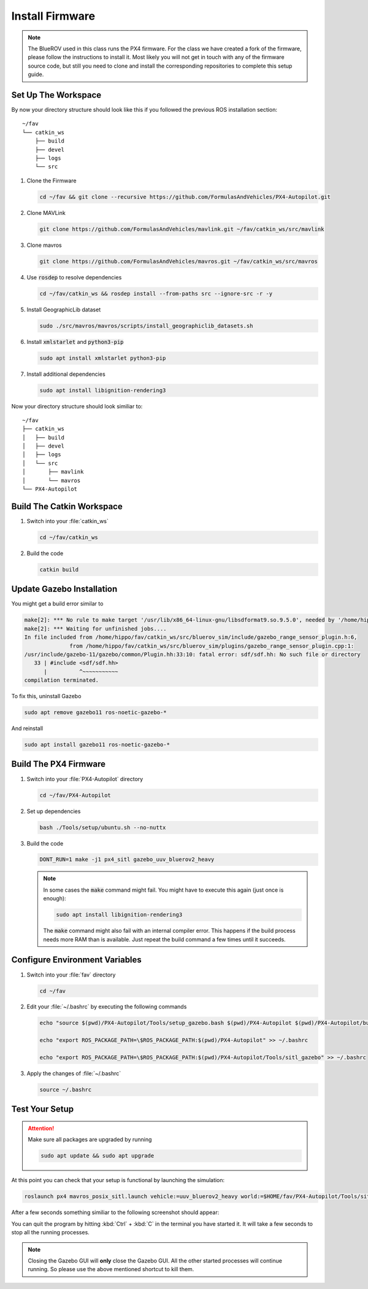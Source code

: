 Install Firmware
################

.. note:: The BlueROV used in this class runs the PX4 firmware. For the class we have created a fork of the firmware, please follow the instructions to install it. Most likely you will not get in touch with any of the firmware source code, but still you need to clone and install the corresponding repositories to complete this setup guide.

Set Up The Workspace
====================

By now your directory structure should look like this if you followed the previous ROS installation section::

   ~/fav
   └── catkin_ws
       ├── build
       ├── devel
       ├── logs
       └── src

#. Clone the Firmware

   .. code-block:: bash

      cd ~/fav && git clone --recursive https://github.com/FormulasAndVehicles/PX4-Autopilot.git

#. Clone MAVLink

   .. code-block:: bash

      git clone https://github.com/FormulasAndVehicles/mavlink.git ~/fav/catkin_ws/src/mavlink

#. Clone mavros

   .. code-block:: bash

      git clone https://github.com/FormulasAndVehicles/mavros.git ~/fav/catkin_ws/src/mavros

#. Use :code:`rosdep` to resolve dependencies

   .. code-block::

      cd ~/fav/catkin_ws && rosdep install --from-paths src --ignore-src -r -y

#. Install GeographicLib dataset

   .. code-block:: bash

      sudo ./src/mavros/mavros/scripts/install_geographiclib_datasets.sh

#. Install :code:`xmlstarlet` and :code:`python3-pip`

   .. code-block:: bash

      sudo apt install xmlstarlet python3-pip

#. Install additional dependencies

   .. code-block:: bash

      sudo apt install libignition-rendering3


Now your directory structure should look similiar to::

   ~/fav
   ├── catkin_ws
   │   ├── build
   │   ├── devel
   │   ├── logs
   │   └── src
   │       ├── mavlink
   │       └── mavros
   └── PX4-Autopilot

Build The Catkin Workspace
==========================

#. Switch into your :file:`catkin_ws`

   .. code-block:: bash

      cd ~/fav/catkin_ws

#. Build the code

   .. code-block:: bash

      catkin build


Update Gazebo Installation
==========================

You might get a build error similar to 

.. code-block:: bash

   make[2]: *** No rule to make target '/usr/lib/x86_64-linux-gnu/libsdformat9.so.9.5.0', needed by '/home/hippo/fav/catkin_ws/devel/.private/bluerov_sim/lib/libgazebo_range_sensor_plugin.so'.  Stop.
   make[2]: *** Waiting for unfinished jobs....
   In file included from /home/hippo/fav/catkin_ws/src/bluerov_sim/include/gazebo_range_sensor_plugin.h:6,
                 from /home/hippo/fav/catkin_ws/src/bluerov_sim/plugins/gazebo_range_sensor_plugin.cpp:1:
   /usr/include/gazebo-11/gazebo/common/Plugin.hh:33:10: fatal error: sdf/sdf.hh: No such file or directory
      33 | #include <sdf/sdf.hh>
         |          ^~~~~~~~~~~~
   compilation terminated.

To fix this, uninstall Gazebo

.. code-block:: bash

   sudo apt remove gazebo11 ros-noetic-gazebo-*

And reinstall

.. code-block:: bash

   sudo apt install gazebo11 ros-noetic-gazebo-*

Build The PX4 Firmware
======================

#. Switch into your :file:`PX4-Autopilot` directory

   .. code-block:: bash

      cd ~/fav/PX4-Autopilot

#. Set up dependencies

   .. code-block:: bash

      bash ./Tools/setup/ubuntu.sh --no-nuttx

#. Build the code

   .. code-block:: bash

      DONT_RUN=1 make -j1 px4_sitl gazebo_uuv_bluerov2_heavy

   .. note:: In some cases the :code:`make` command might fail.
      You might have to execute this again (just once is enough):
      
      .. code-block:: bash
         
         sudo apt install libignition-rendering3
      
      The :code:`make` command might also fail with an internal compiler error. This happens if the build process needs more RAM than is available. Just repeat the build command a few times until it succeeds.



Configure Environment Variables
===============================

#. Switch into your :file:`fav` directory

   .. code-block:: bash

      cd ~/fav

#. Edit your :file:`~/.bashrc` by executing the following commands

   .. code-block:: bash

      echo "source $(pwd)/PX4-Autopilot/Tools/setup_gazebo.bash $(pwd)/PX4-Autopilot $(pwd)/PX4-Autopilot/build/px4_sitl_default > /dev/null" >> ~/.bashrc
      
      echo "export ROS_PACKAGE_PATH=\$ROS_PACKAGE_PATH:$(pwd)/PX4-Autopilot" >> ~/.bashrc
      
      echo "export ROS_PACKAGE_PATH=\$ROS_PACKAGE_PATH:$(pwd)/PX4-Autopilot/Tools/sitl_gazebo" >> ~/.bashrc

#. Apply the changes of :file:`~/.bashrc`

   .. code-block:: bash

      source ~/.bashrc

Test Your Setup
===============

.. attention:: 
   Make sure all packages are upgraded by running

   .. code-block::

      sudo apt update && sudo apt upgrade

At this point you can check that your setup is functional by launching the simulation:

.. code-block:: bash

   roslaunch px4 mavros_posix_sitl.launch vehicle:=uuv_bluerov2_heavy world:=$HOME/fav/PX4-Autopilot/Tools/sitl_gazebo/worlds/uuv_hippocampus.world

After a few seconds something similiar to the following screenshot should appear:

.. image:: /res/images/px4_test_screenshot.png

You can quit the program by hitting :kbd:`Ctrl` + :kbd:`C` in the terminal you have started it. It will take a few seconds to stop all the running processes.

.. note:: Closing the Gazebo GUI will **only** close the Gazebo GUI. All the other started processes will continue running. So please use the above mentioned shortcut to kill them.




